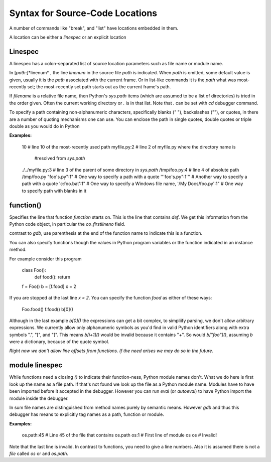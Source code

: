 Syntax for Source-Code Locations
================================

A number of commands like "break", and "list" have locations
embedded in them.

A location can be either a *linespec* or an explicit location


Linespec
--------

A linespec has a colon-separated list of source location parameters
such as file name or module name.

In [*path*:]*linenum* , the line *linenum* in the source file *path*
is indicated. When *path* is omitted, some default value is given,
usually it is the *path* associated with the current frame. Or in
list-like commands it is the *path* what was most-recently set; the
most-recently set path starts out as the current frame's path.

If *filename* is a relative file name, then Python's `sys.path` items
(which are assumed to be a list of directories) is tried in the order
given. Often the current working directory or `.` is in that
list. Note that `.` can be set with `cd` debugger command.

To specify a path containing non-alphanumeric characters, specifically
blanks (" "), backslashes ("\"), or quotes, in there are a number of
quoting mechanisms one can use. You can enclose the path in single
quotes, double quotes or triple double as you would do in Python

**Examples:**

    10                   # line 10 of the most-recently used path
    myfile.py:2          # line 2 of myfile.py where the directory name is
                         #resolved from `sys.path`
    ./../myfile.py:3     # line 3 of the parent of some directory in `sys.path`
    /tmp/foo.py:4        # line 4 of absolute path /tmp/foo.py
    "foo's.py":1"        # One way to specify a path with a quote
    '''foo's.py":1'''    # Another way to specify a path with a quote
    'c:\foo.bat':1"      # One way to specify a Windows file name,
    '/My Docs/foo.py':1" # One way to specify path with blanks in it



function()
----------

Specifies the line that function *function* starts on. This is the
line that contains `def`. We get this information from the Python code
object, in particular the `co_firstlineno` field.

contrast to *gdb*, use parenthesis at the end of the function name
to indicate this is a function.

You can also specify functions though the values in Python program
variables or the function indicated in an instance method.

For example consider this program

    class Foo():
        def food(): return
    f = Foo()
    b = [f.food]
    x = 2

If you are stopped at the last line `x = 2`. You can specify the function `food`
as either of these ways:

   Foo.food()
   f.food()
   b[0]()

Although in the last example `b[0]()` the expressions can get a bit
complex, to simpliify parsing, we don't allow arbitrary
expressions. We currently allow only alphanumeric symbols as you'd
find in valid Python identifiers along with extra symbols ".", "[",
and "]".  This means `b[i+1]()` would be invalid because it contains
"+".  So would `b["foo"]()`, assuming `b` were a dictionary, because
of the quote symbol.

*Right now we don't allow line offsets from functions. If the need
arises we may do so in the future.*

module linespec
---------------

While functions need a closing `()` to indicate their function-ness,
Python module names don't. What we do here is first look up the name
as a file path.  If that's not found we look up the file as a Python
module name. Modules have to have been imported before it accepted in
the debugger. However you can run `eval` (or `autoeval`) to have
Python import the module inside the debugger.

In sum file names are distinguished from method names purely by
semantic means. However *gdb* and thus this debugger has  means
to explicitly tag names as a path, function or module.

**Examples:**

    os.path:45  # Line 45 of the file that contains os.path
    os:1        # First line of module os
    os          # Invalid!

Note that the last line is invalid. In contrast to functions,
you need to give a line numbers. Also it is assumed there is not a *file* called
`os` or  and `os.path`.
